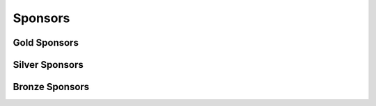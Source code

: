 .. _stp-sponsors:

Sponsors
********

Gold Sponsors
=============

Silver Sponsors
===============

Bronze Sponsors
===============
